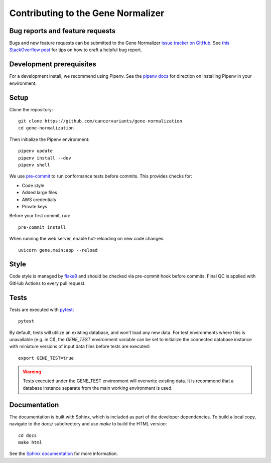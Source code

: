 Contributing to the Gene Normalizer
===================================

Bug reports and feature requests
--------------------------------

Bugs and new feature requests can be submitted to the Gene Normalizer `issue tracker on GitHub <https://github.com/cancervariants/gene-normalization/issues>`_. See `this StackOverflow post <https://stackoverflow.com/help/minimal-reproducible-example>`_ for tips on how to craft a helpful bug report.

Development prerequisites
-------------------------
For a development install, we recommend using Pipenv. See the `pipenv docs <https://pipenv-fork.readthedocs.io/en/latest/#install-pipenv-today>`_ for direction on installing Pipenv in your environment.

Setup
-----
Clone the repository: ::

    git clone https://github.com/cancervariants/gene-normalization
    cd gene-normalization

Then initialize the Pipenv environment: ::

    pipenv update
    pipenv install --dev
    pipenv shell

We use `pre-commit <https://pre-commit.com/#usage>`_ to run conformance tests before commits. This provides checks for:

* Code style
* Added large files
* AWS credentials
* Private keys

Before your first commit, run: ::

    pre-commit install

When running the web server, enable hot-reloading on new code changes: ::

    uvicorn gene.main:app --reload


Style
-----

Code style is managed by `flake8 <https://github.com/PyCQA/flake8>`_ and should be checked via pre-commit hook before commits. Final QC is applied with GitHub Actions to every pull request.


Tests
-----

Tests are executed with `pytest <https://docs.pytest.org/en/7.1.x/getting-started.html>`_: ::

    pytest

By default, tests will utilize an existing database, and won't load any new data. For test environments where this is unavailable (e.g. in CI), the `GENE_TEST` environment variable can be set to initialize the connected database instance with miniature versions of input data files before tests are executed: ::

    export GENE_TEST=true

.. warning::

    Tests executed under the GENE_TEST environment will overwrite existing data. It is recommend that a database instance separate from the main working environment is used.


Documentation
-------------

The documentation is built with Sphinx, which is included as part of the developer dependencies. To build a local copy, navigate to the `docs/` subdirectory and use `make` to build the HTML version: ::

    cd docs
    make html

See the `Sphinx documentation <https://www.sphinx-doc.org/en/master/>`_ for more information.
